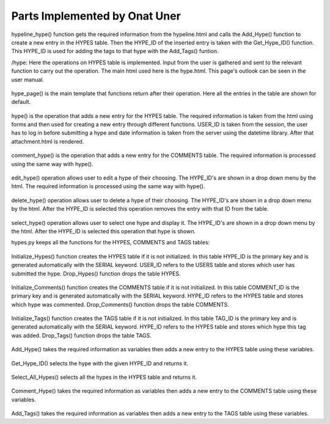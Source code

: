 Parts Implemented by Onat Uner
================================

.. figure:: /static/33_hypeline.png
hypeline_hype() function gets the required information from the hypeline.html and calls the Add_Hype() function to create a new entry in the HYPES table. Then the HYPE_ID of the inserted entry is taken with the Get_Hype_ID() function.
This HYPE_ID is used for adding the tags to that hype with the Add_Tags() funtion.

/hype:
Here the operations on HYPES table is implemented. Input from the user is gathered and sent to the relevant function to carry out the operation. The main html used here is the hype.html. This page's outlook can be seen in the user manual.

.. figure:: /static/27_hype_page.png
hype_page() is the main template that functions return after their operation. Here all the entries in the table are shown for default.

.. figure:: /static/26_hype.png
hype() is the operation that adds a new entry for the HYPES table. The required information is taken from the html using forms and then used for creating a new entry through different functions. USER_ID is taken from the session, the user has to log in before submitting a hype and date information is taken from the server using the datetime library. After that attachment.html is rendered.

.. figure:: /static/22_comment_hype.png
comment_hype() is the operation that adds a new entry for the COMMENTS table. The required information is processed using the same way with hype().

.. figure:: /static/24_edit_hype.png
edit_hype() operation allows user to edit a hype of their choosing. The HYPE_ID's are shown in a drop down menu by the html. The required information is processed using the same way with hype().

.. figure:: /static/23_delete_hype.png
delete_hype() operation allows user to delete a hype of their choosing. The HYPE_ID's are shown in a drop down menu by the html. After the HYPE_ID is selected this operation removes the entry with that ID from the table.

.. figure:: /static/32_select_hype.png
select_hype() operation allows user to select one hype and display it. The HYPE_ID's are shown in a drop down menu by the html. After the HYPE_ID is selected this operation that hype is shown.

hypes.py keeps all the functions for the HYPES, COMMENTS and TAGS tables:

.. figure:: /static/29_init_drop_hypes.png
Initialize_Hypes() function creates the HYPES table if it is not initialized. In this table HYPE_ID is the primary key and is generated automatically with the SERIAL keyword. USER_ID refers to the USERS table and stores which user has submitted the hype.
Drop_Hypes() function drops the table HYPES.

.. figure:: /static/28_init_drop_comments.png
Initialize_Comments() function creates the COMMENTS table if it is not initialized. In this table COMMENT_ID is the primary key and is generated automatically with the SERIAL keyword. HYPE_ID refers to the HYPES table and stores which hype was commented.
Drop_Comments() function drops the table COMMENTS.

.. figure:: /static/30_init_drop_tags.png
Initialize_Tags() function creates the TAGS table if it is not initialized. In this table TAG_ID is the primary key and is generated automatically with the SERIAL keyword. HYPE_ID refers to the HYPES table and stores which hype this tag was added.
Drop_Tags() function drops the table TAGS.

.. figure:: /static/19_add_hype.png
Add_Hype() takes the required information as variables then adds a new entry to the HYPES table using these variables.

.. figure:: /static/25_get_hype_id.png
Get_Hype_ID() selects the hype with the given HYPE_ID and returns it.

.. figure:: /static/31_select_all_hypes.png
Select_All_Hypes() selects all the hypes in the HYPES table and returns it.

.. figure:: /static/21_comment_hype.png
Comment_Hype() takes the required information as variables then adds a new entry to the COMMENTS table using these variables.

.. figure:: /static/20_add_tags.png
Add_Tags() takes the required information as variables then adds a new entry to the TAGS table using these variables.
